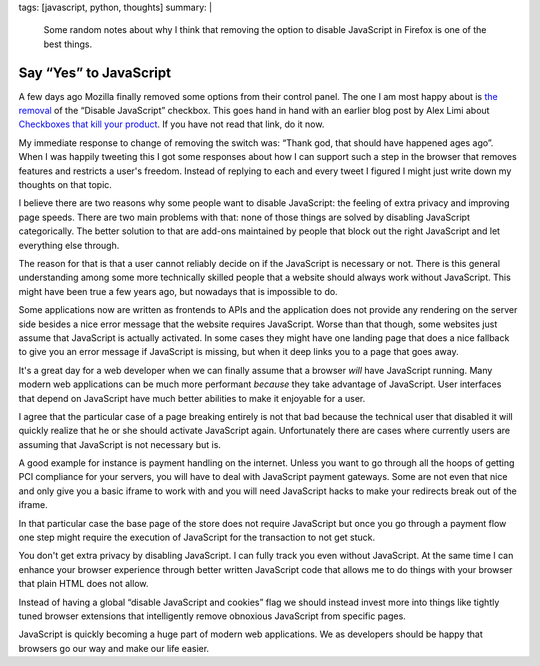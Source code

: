 tags: [javascript, python, thoughts]
summary: |
  Some random notes about why I think that removing the option to disable
  JavaScript in Firefox is one of the best things.

Say “Yes” to JavaScript
=======================

A few days ago Mozilla finally removed some options from their control
panel.  The one I am most happy about is `the removal
<https://bugzilla.mozilla.org/show_bug.cgi?id=873709>`_ of the “Disable
JavaScript” checkbox.  This goes hand in hand with an earlier blog post
by Alex Limi about `Checkboxes that kill your product
<http://limi.net/checkboxes-that-kill/>`_.  If you have not read that
link, do it now.

My immediate response to change of removing the switch was: “Thank god,
that should have happened ages ago”.  When I was happily tweeting this I
got some responses about how I can support such a step in the browser that
removes features and restricts a user's freedom.  Instead of replying to
each and every tweet I figured I might just write down my thoughts on that
topic.

I believe there are two reasons why some people want to disable
JavaScript: the feeling of extra privacy and improving page speeds.  There
are two main problems with that: none of those things are solved by
disabling JavaScript categorically.  The better solution to that are
add-ons maintained by people that block out the right JavaScript and let
everything else through.

The reason for that is that a user cannot reliably decide on if the
JavaScript is necessary or not.  There is this general understanding among
some more technically skilled people that a website should always work
without JavaScript.  This might have been true a few years ago, but
nowadays that is impossible to do.

Some applications now are written as frontends to APIs and the application
does not provide any rendering on the server side besides a nice error
message that the website requires JavaScript.  Worse than that though,
some websites just assume that JavaScript is actually activated.  In some
cases they might have one landing page that does a nice fallback to give
you an error message if JavaScript is missing, but when it deep links you
to a page that goes away.

It's a great day for a web developer when we can finally assume that a
browser *will* have JavaScript running.  Many modern web applications can
be much more performant *because* they take advantage of JavaScript.  User
interfaces that depend on JavaScript have much better abilities to make it
enjoyable for a user.

I agree that the particular case of a page breaking entirely is not that
bad because the technical user that disabled it will quickly realize that
he or she should activate JavaScript again.  Unfortunately there are cases
where currently users are assuming that JavaScript is not necessary but
is.

A good example for instance is payment handling on the internet.  Unless
you want to go through all the hoops of getting PCI compliance for your
servers, you will have to deal with JavaScript payment gateways.  Some are
not even that nice and only give you a basic iframe to work with and you
will need JavaScript hacks to make your redirects break out of the iframe.

In that particular case the base page of the store does not require
JavaScript but once you go through a payment flow one step might require
the execution of JavaScript for the transaction to not get stuck.

You don't get extra privacy by disabling JavaScript.  I can fully track
you even without JavaScript.  At the same time I can enhance your browser
experience through better written JavaScript code that allows me to do
things with your browser that plain HTML does not allow.

Instead of having a global “disable JavaScript and cookies” flag we should
instead invest more into things like tightly tuned browser extensions that
intelligently remove obnoxious JavaScript from specific pages.

JavaScript is quickly becoming a huge part of modern web applications.  We
as developers should be happy that browsers go our way and make our life
easier.
